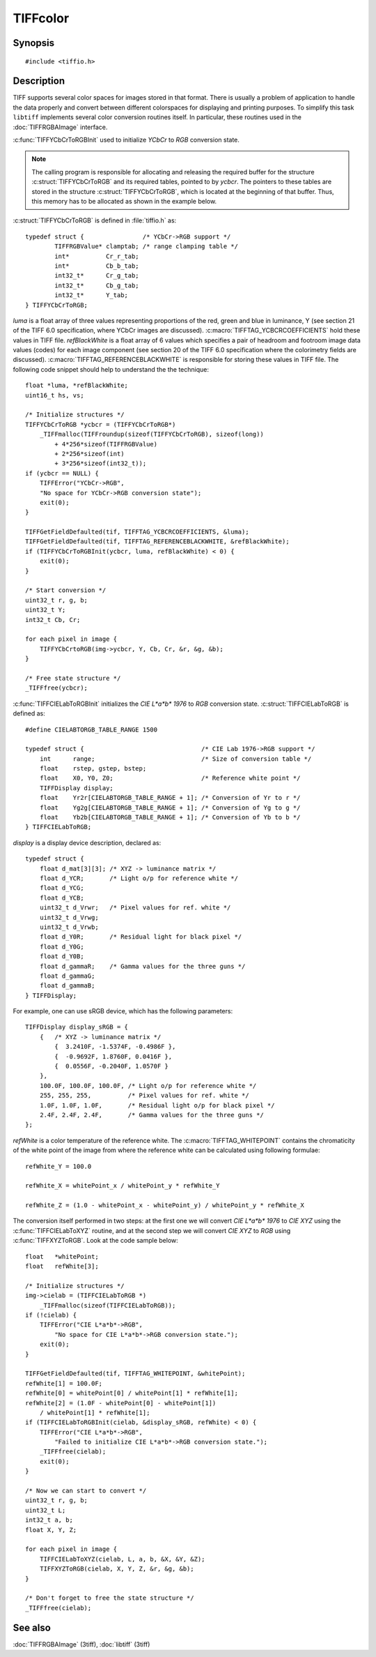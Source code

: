 TIFFcolor
=========

Synopsis
--------

.. highlight:: c

::

    #include <tiffio.h>

.. c:function:: int TIFFYCbCrToRGBInit(TIFFYCbCrToRGB *ycbcr, float *luma, float *refBlackWhite)

.. c:function:: void TIFFYCbCrtoRGB(TIFFYCbCrToRGB *ycbcr, uint32_t Y, int32_t Cb, int32_t Cr, uint32_t *R, uint32_t *G, uint32_t *B)

.. c:function:: int TIFFCIELabToRGBInit(TIFFCIELabToRGB *cielab, const TIFFDisplay *displayw, float *refWhite)

.. c:function:: void TIFFCIELabToXYZ(TIFFCIELabToRGB *cielab, uint32_t L, int32_t a, int32_t b, float *X, float *Y, float *Z)

.. c:function:: void TIFFXYZToRGB(TIFFCIELabToRGB *cielab, float X, float Y, float Z, uint32_t *R, uint32_t *G, uint32_t *B)

Description
-----------

TIFF supports several color spaces for images stored in that format. There is
usually a problem of application to handle the data properly and convert
between different colorspaces for displaying and printing purposes. To
simplify this task ``libtiff`` implements several color conversion routines
itself. In particular, these routines used in the :doc:`TIFFRGBAImage`
interface.

:c:func:`TIFFYCbCrToRGBInit` used to initialize *YCbCr* to *RGB*
conversion state.

.. note::
  The calling program is responsible for allocating and releasing the required
  buffer for the structure :c:struct:`TIFFYCbCrToRGB` and its required tables,
  pointed to by *ycbcr*. The pointers to these tables are stored in the
  structure :c:struct:`TIFFYCbCrToRGB`, which is located at the beginning
  of that buffer. Thus, this memory has to be allocated as shown in the example below.

:c:struct:`TIFFYCbCrToRGB` is defined in :file:`tiffio.h` as:

::

    typedef struct {                /* YCbCr->RGB support */
            TIFFRGBValue* clamptab; /* range clamping table */
            int*          Cr_r_tab;
            int*          Cb_b_tab;
            int32_t*      Cr_g_tab;
            int32_t*      Cb_g_tab;
            int32_t*      Y_tab;
    } TIFFYCbCrToRGB;

*luma* is a float array of three values representing proportions of the
red, green and blue in luminance, Y (see section 21 of the TIFF 6.0
specification, where YCbCr images are discussed).
:c:macro:`TIFFTAG_YCBCRCOEFFICIENTS` hold these values in TIFF file.
*refBlackWhite* is a float array of 6 values which specifies a pair of
headroom and footroom image data values (codes) for each image component
(see section 20 of the TIFF 6.0 specification where the colorimetry
fields are discussed).
:c:macro:`TIFFTAG_REFERENCEBLACKWHITE` is responsible for storing these
values in TIFF file. The following code snippet should help to
understand the the technique:

::

    float *luma, *refBlackWhite;
    uint16_t hs, vs;

    /* Initialize structures */
    TIFFYCbCrToRGB *ycbcr = (TIFFYCbCrToRGB*)
        _TIFFmalloc(TIFFroundup(sizeof(TIFFYCbCrToRGB), sizeof(long))
            + 4*256*sizeof(TIFFRGBValue)
            + 2*256*sizeof(int)
            + 3*256*sizeof(int32_t));
    if (ycbcr == NULL) {
        TIFFError("YCbCr->RGB",
        "No space for YCbCr->RGB conversion state");
        exit(0);
    }

    TIFFGetFieldDefaulted(tif, TIFFTAG_YCBCRCOEFFICIENTS, &luma);
    TIFFGetFieldDefaulted(tif, TIFFTAG_REFERENCEBLACKWHITE, &refBlackWhite);
    if (TIFFYCbCrToRGBInit(ycbcr, luma, refBlackWhite) < 0) {
        exit(0);
    }

    /* Start conversion */
    uint32_t r, g, b;
    uint32_t Y;
    int32_t Cb, Cr;

    for each pixel in image {
        TIFFYCbCrtoRGB(img->ycbcr, Y, Cb, Cr, &r, &g, &b);
    }

    /* Free state structure */
    _TIFFfree(ycbcr);

:c:func:`TIFFCIELabToRGBInit` initializes the *CIE L\*a\*b\* 1976* to
*RGB* conversion state. :c:struct:`TIFFCIELabToRGB` is defined as:

::

    #define CIELABTORGB_TABLE_RANGE 1500

    typedef struct {                                /* CIE Lab 1976->RGB support */
        int      range;                             /* Size of conversion table */
        float    rstep, gstep, bstep;
        float    X0, Y0, Z0;                        /* Reference white point */
        TIFFDisplay display;
        float    Yr2r[CIELABTORGB_TABLE_RANGE + 1]; /* Conversion of Yr to r */
        float    Yg2g[CIELABTORGB_TABLE_RANGE + 1]; /* Conversion of Yg to g */
        float    Yb2b[CIELABTORGB_TABLE_RANGE + 1]; /* Conversion of Yb to b */
    } TIFFCIELabToRGB;

*display* is a display device description, declared as:

::

    typedef struct {
        float d_mat[3][3]; /* XYZ -> luminance matrix */
        float d_YCR;       /* Light o/p for reference white */
        float d_YCG;
        float d_YCB;
        uint32_t d_Vrwr;   /* Pixel values for ref. white */
        uint32_t d_Vrwg;
        uint32_t d_Vrwb;
        float d_Y0R;       /* Residual light for black pixel */
        float d_Y0G;
        float d_Y0B;
        float d_gammaR;    /* Gamma values for the three guns */
        float d_gammaG;
        float d_gammaB;
    } TIFFDisplay;

For example, one can use sRGB device, which has the following parameters:

::

    TIFFDisplay display_sRGB = {
        {   /* XYZ -> luminance matrix */
            {  3.2410F, -1.5374F, -0.4986F },
            {  -0.9692F, 1.8760F, 0.0416F },
            {  0.0556F, -0.2040F, 1.0570F }
        },
        100.0F, 100.0F, 100.0F, /* Light o/p for reference white */
        255, 255, 255,          /* Pixel values for ref. white */
        1.0F, 1.0F, 1.0F,       /* Residual light o/p for black pixel */
        2.4F, 2.4F, 2.4F,       /* Gamma values for the three guns */
    };

*refWhite* is a color temperature of the reference white. The
:c:macro:`TIFFTAG_WHITEPOINT` contains the chromaticity of the white
point of the image from where the reference white can be calculated
using following formulae:

::

    refWhite_Y = 100.0

    refWhite_X = whitePoint_x / whitePoint_y * refWhite_Y

    refWhite_Z = (1.0 - whitePoint_x - whitePoint_y) / whitePoint_y * refWhite_X

The conversion itself performed in two steps: at the first one we will convert
*CIE L\*a\*b\* 1976* to *CIE XYZ* using the :c:func:`TIFFCIELabToXYZ` routine,
and at the second step we will convert *CIE XYZ* to *RGB* using
:c:func:`TIFFXYZToRGB`.  Look at the code sample below:

::

    float   *whitePoint;
    float   refWhite[3];

    /* Initialize structures */
    img->cielab = (TIFFCIELabToRGB *)
        _TIFFmalloc(sizeof(TIFFCIELabToRGB));
    if (!cielab) {
        TIFFError("CIE L*a*b*->RGB",
            "No space for CIE L*a*b*->RGB conversion state.");
        exit(0);
    }

    TIFFGetFieldDefaulted(tif, TIFFTAG_WHITEPOINT, &whitePoint);
    refWhite[1] = 100.0F;
    refWhite[0] = whitePoint[0] / whitePoint[1] * refWhite[1];
    refWhite[2] = (1.0F - whitePoint[0] - whitePoint[1])
        / whitePoint[1] * refWhite[1];
    if (TIFFCIELabToRGBInit(cielab, &display_sRGB, refWhite) < 0) {
        TIFFError("CIE L*a*b*->RGB",
            "Failed to initialize CIE L*a*b*->RGB conversion state.");
        _TIFFfree(cielab);
        exit(0);
    }

    /* Now we can start to convert */
    uint32_t r, g, b;
    uint32_t L;
    int32_t a, b;
    float X, Y, Z;

    for each pixel in image {
        TIFFCIELabToXYZ(cielab, L, a, b, &X, &Y, &Z);
        TIFFXYZToRGB(cielab, X, Y, Z, &r, &g, &b);
    }

    /* Don't forget to free the state structure */
    _TIFFfree(cielab);

See also
--------

:doc:`TIFFRGBAImage` (3tiff),
:doc:`libtiff` (3tiff)
